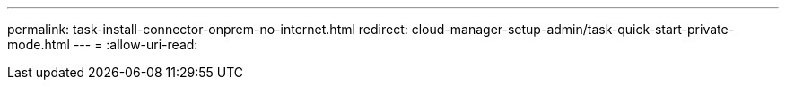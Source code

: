 ---
permalink: task-install-connector-onprem-no-internet.html 
redirect: cloud-manager-setup-admin/task-quick-start-private-mode.html 
---
= 
:allow-uri-read: 


